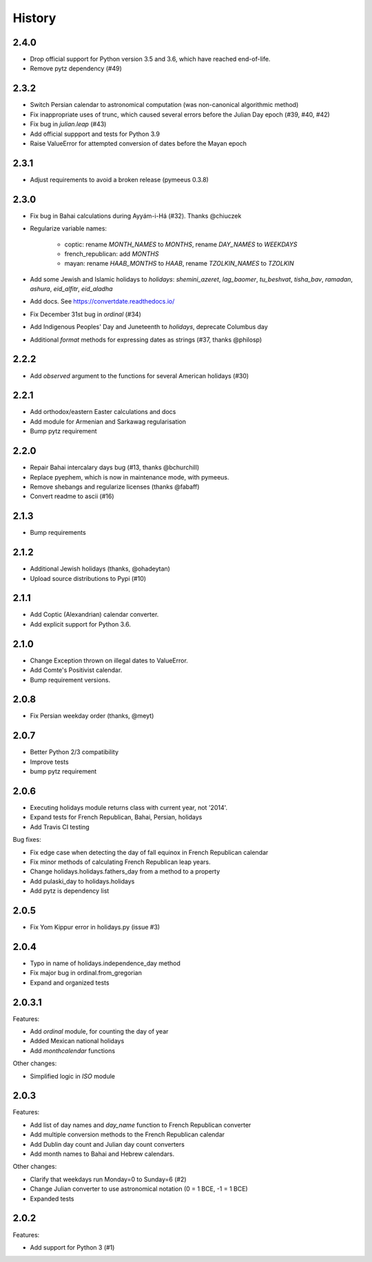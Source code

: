 History
=======

2.4.0
-----
* Drop official support for Python version 3.5 and 3.6, which have reached end-of-life.
* Remove pytz dependency (#49)

2.3.2
-----
* Switch Persian calendar to astronomical computation (was non-canonical algorithmic method)
* Fix inappropriate uses of trunc, which caused several errors before the Julian Day epoch (#39, #40, #42)
* Fix bug in `julian.leap` (#43)
* Add official suppport and tests for Python 3.9
* Raise ValueError for attempted conversion of dates before the Mayan epoch

2.3.1
-----
* Adjust requirements to avoid a broken release (pymeeus 0.3.8)

2.3.0
-----
* Fix bug in Bahai calculations during Ayyám-i-Há (#32). Thanks @chiuczek
* Regularize variable names:

   - coptic: rename `MONTH_NAMES` to `MONTHS`, rename `DAY_NAMES` to `WEEKDAYS`
   - french_republican: add `MONTHS`
   - mayan: rename `HAAB_MONTHS` to `HAAB`, rename `TZOLKIN_NAMES` to `TZOLKIN`

* Add some Jewish and Islamic holidays to `holidays`: `shemini_azeret`, `lag_baomer`, `tu_beshvat`, `tisha_bav`, `ramadan`, `ashura`, `eid_alfitr`, `eid_aladha`
* Add docs. See https://convertdate.readthedocs.io/
* Fix December 31st bug in `ordinal` (#34)
* Add Indigenous Peoples' Day and Juneteenth to `holidays`, deprecate Columbus day
* Additional `format` methods for expressing dates as strings (#37, thanks @philosp)

2.2.2
-----
* Add `observed` argument to the functions for several American holidays (#30)

2.2.1
-----
* Add orthodox/eastern Easter calculations and docs
* Add module for Armenian and Sarkawag regularisation
* Bump pytz requirement

2.2.0
-----
* Repair Bahai intercalary days bug (#13, thanks @bchurchill)
* Replace pyephem, which is now in maintenance mode, with pymeeus.
* Remove shebangs and regularize licenses (thanks @fabaff)
* Convert readme to ascii (#16)

2.1.3
-----
* Bump requirements

2.1.2
-----
* Additional Jewish holidays (thanks, @ohadeytan)
* Upload source distributions to Pypi (#10)

2.1.1
-----
* Add Coptic (Alexandrian) calendar converter.
* Add explicit support for Python 3.6.

2.1.0
-----
* Change Exception thrown on illegal dates to ValueError.
* Add Comte's Positivist calendar.
* Bump requirement versions.

2.0.8
-----
* Fix Persian weekday order (thanks, @meyt)

2.0.7
-----
* Better Python 2/3 compatibility
* Improve tests
* bump pytz requirement

2.0.6
-----
* Executing holidays module returns class with current year, not '2014'.
* Expand tests for French Republican, Bahai, Persian, holidays
* Add Travis CI testing

Bug fixes:

* Fix edge case when detecting the day of fall equinox in French Republican calendar
* Fix minor methods of calculating French Republican leap years.
* Change holidays.holidays.fathers_day from a method to a property
* Add pulaski_day to holidays.holidays
* Add pytz is dependency list

2.0.5
-----
* Fix Yom Kippur error in holidays.py (issue #3)

2.0.4
-----
* Typo in name of holidays.independence_day method
* Fix major bug in ordinal.from_gregorian
* Expand and organized tests

2.0.3.1
-------
Features:

* Add `ordinal` module, for counting the day of year
* Added Mexican national holidays
* Add `monthcalendar` functions

Other changes:

* Simplified logic in `ISO` module

2.0.3
-----
Features:

- Add list of day names and `day_name` function to French Republican converter
- Add multiple conversion methods to the French Republican calendar
- Add Dublin day count and Julian day count converters
- Add month names to Bahai and Hebrew calendars.

Other changes:

- Clarify that weekdays run Monday=0 to Sunday=6 (#2)
- Change Julian converter to use astronomical notation (0 = 1 BCE, -1 = 1 BCE)
- Expanded tests

2.0.2
-----
Features:

* Add support for Python 3 (#1)
